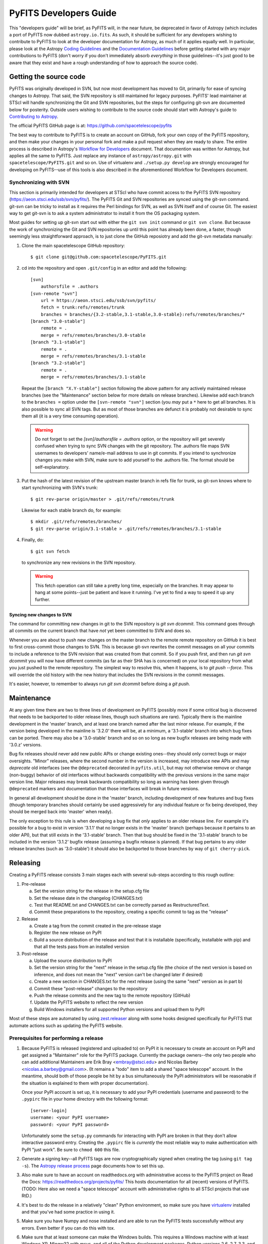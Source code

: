 #######################
PyFITS Developers Guide
#######################

This "developers guide" will be brief, as PyFITS will, in the near future,
be deprecated in favor of Astropy (which includes a port of PyFITS now dubbed
``astropy.io.fits``.  As such, it should be sufficient for any developers
wishing to contribute to PyFITS to look at the developer documentation for
Astropy, as much of it applies equally well.  In particular, please look at
the Astropy `Coding Guidelines`_ and the `Documentation Guidelines`_ before
getting started with any major contributions to PyFITS (don't worry if you
don't immediately absorb *everything* in those guidelines--it's just good to
be aware that they exist and have a rough understanding of how to approach the
source code).

Getting the source code
=======================

PyFITS was originally developed in SVN, but now most development has moved to
Git, primarily for ease of syncing changes to Astropy.  That said, the SVN
repository is still maintained for legacy purposes.  PyFITS' lead maintainer
at STScI will handle synchronizing the Git and SVN repositories, but the steps
for configuring git-svn are documented below for posterity.  Outside users
wishing to contribute to the source code should start with Astropy's guide to
`Contributing to Astropy`_.

The official PyFITS GitHub page is at: https://github.com/spacetelescope/pyfits

The best way to contribute to PyFITS is to create an account on GitHub, fork
your own copy of the PyFITS repository, and then make your changes in your
personal fork and make a pull request when they are ready to share.  The entire
process is described in Astropy's `Workflow for Developers`_ document.  That
documention was written for Astropy, but applies all the same to PyFITS.
Just replace any instance of ``astropy/astropy.git`` with
``spacetelescope/PyFITS.git`` and so on.  Use of virtualenv and
``./setup.py develop`` are strongly encouraged for developing on PyFITS--use of
this tools is also described in the aforementioned Workflow for Developers
document.

Synchronizing with SVN
----------------------

This section is primarily intended for developers at STScI who have commit
access to the PyFITS SVN repository (https://aeon.stsci.edu/ssb/svn/pyfits/).
The PyFITS Git and SVN repositories are synced using the git-svn command.
git-svn can be tricky to install as it requires the Perl bindings for SVN, as
well as SVN itself and of course Git.  The easiest way to get git-svn is to ask
a system administrator to install it from the OS packaging system.

Most guides for setting up git-svn start out with either the ``git svn init``
command or ``git svn clone``.  But because the work of synchronizing the Git
and SVN repositories up until this point has already been done, a faster,
though seemingly less straightforward approach, is to just clone the GitHub
reposiotry and add the git-svn metadata manually:

1. Clone the main spacetelescope GitHub repository::

       $ git clone git@github.com:spacetelescope/PyFITS.git

2. cd into the repository and open ``.git/config`` in an editor and add the
   following::

       [svn]
           authorsfile = .authors
       [svn-remote "svn"]
           url = https://aeon.stsci.edu/ssb/svn/pyfits/
           fetch = trunk:refs/remotes/trunk
           branches = branches/{3.2-stable,3.1-stable,3.0-stable}:refs/remotes/branches/*
       [branch "3.0-stable"]
           remote = .
           merge = refs/remotes/branches/3.0-stable
       [branch "3.1-stable"]
           remote = .
           merge = refs/remotes/branches/3.1-stable
       [branch "3.2-stable"]
           remote = .
           merge = refs/remotes/branches/3.1-stable

   Repeat the ``[branch "X.Y-stable"]`` section following the above pattern
   for any actively maintained release branches (see the "Maintenance" section
   below for more details on release branches). Likewise add each branch to
   the ``branches =`` option under the ``[svn-remote "svn"]`` section (you
   *may* put a ``*`` here to get all branches. It is also possible to sync
   all SVN tags.  But as most of those branches are defunct it is probably
   not desirable to sync them all (it is a very time consuming operation).

   .. warning::

       Do not forget to set the `[svn]/authorsfile = .authors` option, or
       the repository will get severely confused when trying to sync SVN
       changes with the git repository.  The .authors file maps SVN usernames
       to developers' name/e-mail address to use in git commits.  If you intend
       to synchronize changes you make with SVN, make sure to add yourself to
       the .authors file.  The format should be self-explanatory.

3. Put the hash of the latest revision of the upstream master branch in refs
   file for trunk, so git-svn knows where to start synchronizing with SVN's
   trunk::

       $ git rev-parse origin/master > .git/refs/remotes/trunk

   Likewise for each stable branch do, for example::

       $ mkdir .git/refs/remotes/branches/
       $ git rev-parse origin/3.1-stable > .git/refs/remotes/branches/3.1-stable

4. Finally, do::

       $ git svn fetch

   to synchronize any new revisions in the SVN repository.

   .. warning::

       This fetch operation can still take a pretty long time, especially on
       the branches.  It may appear to hang at some points--just be patient
       and leave it running.  I've yet to find a way to speed it up any
       further.

Syncing new changes to SVN
^^^^^^^^^^^^^^^^^^^^^^^^^^

The command for committing new changes in git to the SVN repository is
`git svn dcommit`.  This command goes through all commits on the current
branch that have *not* yet been committed to SVN and does so.

Whenever you are about to push new changes on the master branch to the remote
remote repository on GitHub it is best to first cross-commit those changes to
SVN.  This is because git-svn rewrites the commit messages on all your commits
to include a reference to the SVN revision that was created from that commit.
So if you push first, and then run `git svn dcommit` you will now have
different commits (as far as their SHA has is concerned) on your local
repository from what you just pushed to the remote repository.  The simplest
way to resolve this, when it happens, is to `git push --force`.  This will
override the old history with the new history that includes the SVN revisions
in the commit messages.

It's easier, however, to remember to always run `git svn dcommit` before doing
a `git push`.


Maintenance
===========

At any given time there are two to three lines of development on PyFITS
(possibly more if some critical bug is discovered that needs to be backported
to older release lines, though such situations are rare).  Typically there is
the mainline development in the 'master' branch, and at least one branch named
after the last minor release.  For example, if the version being developed in
the mainline is '3.2.0' there will be, at a minimum, a '3.1-stable' branch into
which bug fixes can be ported.  There may also be a '3.0-stable' branch and so
on so long as new bugfix releases are being made with '3.0.z' versions.

Bug fix releases should never add new public APIs or change existing ones--they
should only correct bugs or major oversights.  "Minor" releases, where the
second number in the version is increased, may introduce new APIs and may
*deprecate* old interfaces (see the ``@deprecated`` decorated in
``pyfits.util``, but may not otherwise remove or change (non-buggy) behavior of
old interfaces without backwards compatibility with the previous versions in
the same major version line.  Major releases may break backwards compatibility
so long as warning has been given through ``@deprecated`` markers and
documentation that those interfaces will break in future versions.

In general all development should be done in the 'master' branch, including
development of new features and bug fixes (though temporary branches should
certainly be used aggressively for any individual feature or fix being
developed, they should be merged back into 'master' when ready).

The only exception to this rule is when developing a bug fix that *only*
applies to an older release line.  For example it's possible for a bug to exist
in version '3.1.1' that no longer exists in the 'master' branch (perhaps
because it pertains to an older API), but that still exists in the '3.1-stable'
branch.  Then that bug should be fixed in the '3.1-stable' branch to be
included in the version '3.1.2' bugfix release (assuming a bugfix release is
planned).  If that bug pertains to any older release branches (such as
'3.0-stable') it should also be backported to those branches by way of
``git cherry-pick``.


Releasing
=========

Creating a PyFITS release consists 3 main stages each with several sub-steps
according to this rough outline:

1. Pre-release

   a. Set the version string for the release in the setup.cfg file

   b. Set the release date in the changelog (CHANGES.txt)

   c. Test that README.txt and CHANGES.txt can be correctly parsed as
      RestructuredText.

   d. Commit these preparations to the repository, creating a specific commit
      to tag as the "release"

2. Release

   a. Create a tag from the commit created in the pre-release stage

   b. Register the new release on PyPI

   c. Build a source distribution of the release and test that it is
      installable (specifically, installable with pip) and that all the tests
      pass from an installed version

3. Post-release

   a. Upload the source distribution to PyPI

   b. Set the version string for the "next" release in the setup.cfg file (the
      choice of the next version is based on inference, and does not mean the
      "next" version can't be changed later if desired)

   c. Create a new section in CHANGES.txt for the next release (using the same
      "next" version as in part b)

   d. Commit these "post-release" changes to the repository

   e. Push the release commits and the new tag to the remote repository
      (GitHub)

   f. Update the PyFITS website to reflect the new version

   g. Build Windows installers for all supported Python versions and upload
      them to PyPI

Most of these steps are automated by using `zest.releaser`_ along with some
hooks designed specifically for PyFITS that automate actions such as updating
the PyFITS website.

Prerequisites for performing a release
--------------------------------------

1. Because PyFITS is released (registered and uploaded to) on PyPI it is
   necessary to create an account on PyPI and get assigned a "Maintainer"
   role for the PyFITS package.  Currently the package owners--the only two
   people who can add additional Maintainers are Erik Bray <embray@stsci.edu>
   and Nicolas Barbey <nicolas.a.barbey@gmail.com>.  (It remains a "todo" item
   to add a shared "space telescope" account.  In the meantime, should both of
   those people be hit by a bus simultaneously the PyPI administrators will be
   reasonable if the situation is explained to them with proper documentation).

   Once your PyPI account is set up, it is necessary to add your PyPI
   credentials (username and password) to the ``.pypirc`` file in your home
   directory with the following format::

       [server-login]
       username: <your PyPI username>
       password: <your PyPI password>

   Unfortunately some the ``setup.py`` commands for interacting with PyPI
   are broken in that they don't allow interactive password entry.  Creating
   the ``.pypirc`` file is *currently* the most reliable way to make
   authentication with PyPI "just work".  Be sure to ``chmod 600`` this file.

2. Generate a signing key--all PyFITS tags are now cryptographically signed
   when creating the tag (using ``git tag -s``).  The `Astropy release
   process`_ page documents how to set this up.

3. Also make sure to have an account on readthedocs.org with administrative
   access to the PyFITS project on Read the Docs:
   https://readthedocs.org/projects/pyfits/
   This hosts documentation for all (recent) versions of PyFITS.  (TODO: Here
   also we need a "space telescope" account with administrative rights to all
   STScI projects that use RtD.)

4. It's best to do the release in a relatively "clean" Python environment, so
   make sure you have `virtualenv`_ installed and that you've had some practice
   in using it.

5. Make sure you have Numpy and nose installed and are able to run the PyFITS
   tests successfully without any errors.  Even better if you can do this with
   tox.

6. Make sure that at least someone can make the Windows builds.  This requires
   a Windows machine with at least Windows XP, Mingw32 with msys, and all of
   the Python development packages.  Python versions 2.6, 2.7, 3.3, and 3.4
   should be installed with the installers from python.org, as well as a recent
   version of Numpy for each of those Python versions (currently Numpy 1.6.x),
   as well as Git.  (TODO: More detailed instructions for setting up a Windows
   development environment.)

7. PyFITS also has a page on STScI's website:
   http://www.stsci.edu/institute/software_hardware/pyfits.  This is normally
   the first hit when Googling 'pyfits' so it's important to keep up to date.
   At a minimum each release should update the front page to mention the most
   recent release, the Release Notes page with an HTML rendering of the most
   recent changelog, and the download page with links to all the current
   versions.  See the exisint site for examples.  The STScI website has both
   a test server and a production server.  It's difficult for content creators
   to get direct access to the production server, but at least make sure you
   have access to the test server on port 8072, and that IT has given you
   permission to write to the PyFITS section of the site.

   Part of the PyFITS automated release script attempts to update the PyFITS
   website (on the test server) as part of the standard release process.  So
   it's important to test your access to the site and ability to make edits.
   If for any reason the automatic update fails (e.g. your authentication
   fails) it is still possible to update the site manually.

   Once the updates are made it's necessary to have IT push the updates to the
   production server.  As of writing the best person to ask is George Smyth--
   asking him directly is the fastest way to get it done, though if you send a
   ticket to IT it will be handled eventually.

8. Triage issues is milestones in the PyFITS bug tracker(s).  Currently this
   includes the Trac site: https://aeon.stsci.edu/ssb/trac/pyfits/roadmap and
   the GitHub site: https://github.com/spacetelescope/PyFITS/issues/milestones

   No new tickets are being added in Trac, so after all open tickets in the
   Trac site have been addressed, milestones will only need to be managed in
   GitHub.

   First create a new milestone for the version after the version to be
   released.  If a major/minor release is being made, make the milestone for
   the next bugfix release in that series as well.  For example if releasing a
   bugfix release like 3.0.1, create a milestone for 3.0.2.  If releasing
   3.1.0, create milestones for 3.2.0 *and* 3.2.1.

   If the milestone for the to be released version still has any issues
   remaining in it, such as bugs that were not fixed, move them to the next
   appriopriate milestone if they will not be addressed before the release
   (or close issues that are no longer applicable).  Ensure that the milestone
   for the to be released version has no open issues remaining in it.



Release procedure
-----------------

(These instructions are adapted from the `Astropy release process`_
which itself was adapted from PyFITS' release process--the former just got
written down first.)

1. In a directory outside the pyfits repository, create an activate a
   virtualenv in which to do the release (it's okay to use
   ``--system-site-packages`` for dependencies like Numpy)::

       $ virtualenv --system-site-packages --distribute pyfits-release
       $ source pyfits-release/bin/activate

2. Obtain a *clean* version of the PyFITS repository. That is, one where you
   don’t have any intermediate build files. It is best to use a fresh
   ``git clone`` from the main repository on GitHub without any of the git-svn
   configuration. This is because the git-svn support in zest.releaser does not
   handle tagging in branches very well yet.

3. Use ``git checkout`` to switch to the appropriate branch from which to do
   the release.  For a new major or minor release (such as 3.0.0 or 3.1.0)
   this should be the 'master' branch.  When making a bugfix release it is
   necessary to switch to the appropriate bugfix branch (e.g.
   ``git checkout 3.1-stable`` to release 3.1.2 up from 3.1.1).

4. Install ``zest.releaser`` into the virtualenv; use ``--upgrade --force`` to
   ensure that the latest version is installed in the virtualenv (if you’re
   running a csh variant make sure to run rehash afterwards too)::

       $ pip install zest.releaser --upgrade --force

5. Install ``stsci.distutils`` which includes some additional releaser hooks
   that are useful::

       $ pip install stsci.distutils --upgrade --force

6. Ensure that any lingering changes to the code have been committed, then
   start the release by running::

       $ fullrelease

7. You will be asked to enter the version to be released.  Press enter to
   accept the default (which will normally be correct) or enter a specific
   version string.  A diff will then be shown of CHANGES.txt and setup.cfg
   showing that a release date has been added to the changelog, and that the
   version has been updated in setup.cfg.  Enter 'Y' when asked to commit these
   changes.

8. You will then be shown the command that will be run to tag the release.
   Enter 'Y' to confirm and run the command.

9. When asked "Check out the tag (for tweaks or pypi/distutils server upload)"
   enter 'Y': This feature is used when uploading the source distribution to
   our local package index.  When asked to 'Register and upload' to PyPI enter
   'N'.  We will do this manually later in the process once we've tested the
   release out first.  If asked to add the package to the "STScI package
   index" enter 'N'--this package index is no longer being maintained.

10. You will be asked to enter a new development version.  Normally the next
    logical version will be selected--press enter to accept the default, or
    enter a specific version string.  Do not add ".dev" to the version, as this
    will be appended automatically (ignore the message that says ".dev0 will be
    appended"--it will actually be ".dev" without the 0).  For example, if the
    just-released version was "3.1.0" the default next version will be "3.1.1".
    If we want the next version to be, say "3.2.0" then that must be entered
    manually.

11. You will be shown a diff of CHANGES.txt showing that a new section has been
    added for the new development version, and showing that the version has
    been updated in setup.py.  Enter 'Y' to commit these changes.

12. When asked to push the changes to a remote repository, enter 'N'.  We want
    to test the release out before pushing changes to the remote repository or
    registering in PyPI.

13. When asked to update the PyFITS homepage enter 'Y'.  The enter the name of
    the previous version (in the same MAJOR.MINOR.x branch) and then the name
    of the just released version.  The defaults will usually be correct.  When
    asked, enter the username and password for your Zope login.  As of writing
    this is not necessarily the same as your Exchange password.  If the update
    succeeeds make sure to e-mail IT and ask them to push the updated pages
    from the test site to the production site.

    This should complete the portion of the process that's automated at this point
    (though future versions will automate these steps as well, after a few needed
    features are added to zest.releaser).

14. Check out the tag of the released version.  For example::

        $ git checkout v3.1.0

15. Create the source distribution by doing::

        $ python setup.py sdist

16. Now, outside the repository create and activate another new virtualenv
    for testing the release::

        $ virtualenv --system-site-packages --distribute pyfits-release-test
        $ source pyfits-release-test/bin/activate

17. Use ``pip`` to install the source distribution built in step 13 into the
    new test virtualenv.  This will look something like::

        $ pip install PyFITS/dist/pyfits-3.2.0.tar.gz

    where the path should be to the sole ``.tar.gz`` file in the ``dist/``
    directory under your repository clone.

18. Try running the tests in the installed PyFITS::

        $ pip install nose --force --upgrade
        $ nosetests pyfits

    If any of the tests fail abort the process and start over.  Undo the
    previous two git commits (the one tagged as the release, and the one
    where you bumped to the next dev version)::

        $ git reset --hard HEAD^^

    Also delete the newly created tag::

        $ git tag -d v3.2.0

    Resolve the test failure, commit any new fixes, and start the release
    procedure over again (it's rare for this to be an issue if the tests
    passed *before* starting the release, but it is possible--the most likely
    case being if some file that *should* be installed is either not getting
    installed or is not included in the source distribution in the first
    place).

19. Assuming the test installation worked, change directories back into the
    repository and push the new tag/release to the main repository on GitHub::

        $ git push --tags

    This initial step is necessary since the tag was made off of a pure git
    commit.  But when we synchronize with SVN the commit history will change
    so we need to force an additional push to the GitHub repository::

        $ git svn dcommit
        $ git push --force

    Then register the release on PyPI with::

        $ python setup.py register

    Upload the source distribution to PyPI; this is preceded by re-running the
    sdist command, which is necessary for the upload command to know which
    distribution to upload::

        $ python setup.py sdist upload

    After registering on PyPI go to the URL:

    https://pypi.python.org/pypi?%3Aaction=pkg_edit&name=pyfits

    and mark any previous releases superceded by this release as hidden via the
    web UI.  Don't check "Auto-hide old releases" as we want to support
    discovery of bugfix releases of older versions.

20. When releasing a new major or minor version, create a bugfix branch for
    that version.  Starting from the tagged changset, just checkout a new
    branch and push it to the remote server.  For example, after releasing
    version 3.2.0, do::

        $ git checkout -b 3.2-stable

    Then edit the setup.cfg so that the version is ``'3.2.1.dev'``, and commit
    that change. Then, do::

        $ git push origin +3.2-stable

    .. note::
        You may need to replace ``origin`` here with ``upstream`` or whatever
        remote name you use for the main PyFITS repository on GitHub.

    The purpose of this branch is for creating bugfix releases like "3.2.1" and
    "3.2.2", while allowing development of new features to continue in the
    master branch.  Only changesets that fix bugs without making significant
    API changes should be merged to the bugfix branches.

21. On the other hand, if a bugfix release was made, the ``CHANGES.txt`` file
    will only be updated in the stable branch; the master branch also needs to
    be updated so that the release is reflected in its copy of ``CHANGES.txt``.
    Just run::

        $ git checkout master

    Say 3.2.1 was just released.  Use ``git log -p`` to find the commit
    that updated the changelog with the release date in the stable branch,
    like::

        $ git log -p 3.2-stable

    Copy the commit hash, and then cherry-pick it into master::

        $ git cherry-pick <sha1 hash>

    You will likely have to resolve a merge conflict, but just make sure that
    the section heading for the just released version is updated so that
    "(unreleased)" is replaced with today's date.  Also ensure that a new
    section is added for the next bugfix release in that release series.


22. Log into the Read the Docs control panel for PyFITS at
    https://readthedocs.org/projects/pyfits/.  Click on "Admin" and then
    "Versions".  Find the just-released version (it might not appear for a few
    minutes) and click the check mark next to "Active" under that version.
    Leave the dropdown list on "Public", then scroll to the bottom of the page
    and click "Submit".  If this is the release with the highest version
    number, make sure to set it as the "default" version as soon as the build
    finishes.

    Note: When you first activate the new version in Read the Docs, it
    immediately displays a "Build Failed" message for the build of the new
    docs.  This is a bug--all it really means is that those docs have never
    been built yet.  Give it a few minutes before checking that the build
    succeeded.  Then you can set that version as the default if needed.

23. We also mirror the most recent documentation at pythonhosted.org/pyfits (
    formerly packages.python.org).

    First it is necessary to build the docs manually.  Make sure all the
    dependencies are satisfied by running::

        $ pip install sphinx

    Then change directories into the docs/ directory and install the additional
    requirements for the docs::

        $ cd docs
        $ pip install -r requirements.txt

    Then make the HTML docs::

        make html

    Now change directories back to the source root and upload::

        $ cd ..
        $ python setup.py upload_docs

24. Mark the milestone of the released version as closed/completed in the
    PyFITS bug tracker(s).  If asked for a timestamp (as Trac does) use the
    timestamp of the git tag made for the release.

25. Build and upload the Windows installers:

    a. Launch a MinGW shell.

    b. Just as before make sure you have a ``pypirc`` file in your home
       directory with your authentication info for PyPI.  On Windows the file
       should be called just ``pypirc`` without the leading ``.`` because
       having some consistency would make this too easy :)

    c. Do a ``git clone`` of the repository or, if you already have a clone
       of the repository do ``git fetch --tags`` to get the new tags.

    d. Check out the tag for the just released version.  For example::

           $ git checkout v3.2.0

       (ignore the message about being in "detached HEAD" state).

    e. For each Python version installed, build with the mingw32 compiler,
       create the binary installer, and upload it.  It's best to use the full
       path to each Python version to avoid ambiguity.  It is also best to
       clean the repository between builds for each version.  For example::

           $ /C/Python25/python setup.py build -c mingw32 bdist_wininst upload
           < ... builds and uploads successfully ... >
           $ git clean -dfx
           $ /C/Python26/python setup.py build -c mingw32 bdist_wininst upload
           < ... builds and puloads successfully ... >
           $ git clean -dfx
           $ < ... and so on, for all currently supported Python versions ... >


.. _Coding Guidelines: http://astropy.readthedocs.org/en/v0.3/development/codeguide.html
.. _Documentation Guidelines: http://astropy.readthedocs.org/en/v0.3/development/docguide.html
.. _Contributing to Astropy: http://astropy.readthedocs.org/en/v0.3/development/workflow/index.html
.. _Workflow for Developers: http://astropy.readthedocs.org/en/v0.3/development/workflow/development_workflow.html
.. _Astropy release process: http://astropy.readthedocs.org/en/v0.3/development/releasing.html
.. _zest.releaser: https://pypi.python.org/pypi/zest.releaser
.. _virtualenv: https://pypi.python.org/pypi/virtualenv
